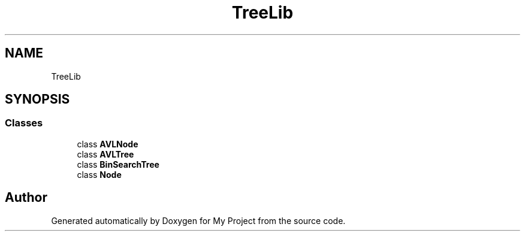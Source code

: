 .TH "TreeLib" 3 "Sun May 7 2023" "My Project" \" -*- nroff -*-
.ad l
.nh
.SH NAME
TreeLib
.SH SYNOPSIS
.br
.PP
.SS "Classes"

.in +1c
.ti -1c
.RI "class \fBAVLNode\fP"
.br
.ti -1c
.RI "class \fBAVLTree\fP"
.br
.ti -1c
.RI "class \fBBinSearchTree\fP"
.br
.ti -1c
.RI "class \fBNode\fP"
.br
.in -1c
.SH "Author"
.PP 
Generated automatically by Doxygen for My Project from the source code\&.
